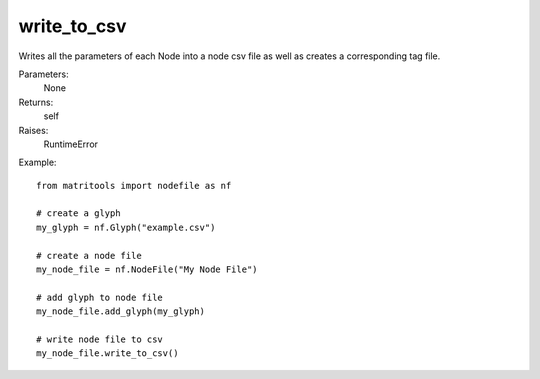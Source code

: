 write_to_csv
------------
Writes all the parameters of each Node into a node csv file as well as
creates a corresponding tag file.

Parameters:
    None

Returns:
    self

Raises:
    RuntimeError

Example::

    from matritools import nodefile as nf

    # create a glyph
    my_glyph = nf.Glyph("example.csv")

    # create a node file
    my_node_file = nf.NodeFile("My Node File")

    # add glyph to node file
    my_node_file.add_glyph(my_glyph)

    # write node file to csv
    my_node_file.write_to_csv()

